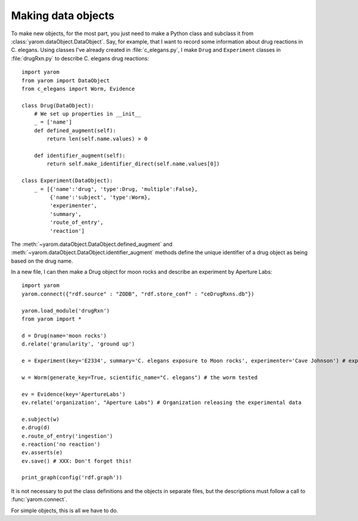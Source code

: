 .. _making_dataObjects:

Making data objects
====================
To make new objects, for the most part, you just need to make a Python class and subclass it from :class:`yarom.dataObject.DataObject`.
Say, for example, that I want to record some information about drug reactions in C. elegans. Using classes I've already created in :file:`c_elegans.py`, 
I make ``Drug`` and ``Experiment`` classes in :file:`drugRxn.py` to describe C. elegans drug reactions::

    import yarom
    from yarom import DataObject
    from c_elegans import Worm, Evidence

    class Drug(DataObject):
        # We set up properties in __init__
        _ = ['name']
        def defined_augment(self):
            return len(self.name.values) > 0

        def identifier_augment(self):
            return self.make_identifier_direct(self.name.values[0])

    class Experiment(DataObject):
        _ = [{'name':'drug', 'type':Drug, 'multiple':False},
             {'name':'subject', 'type':Worm},
             'experimenter',
             'summary',
             'route_of_entry',
             'reaction']

The :meth:`~yarom.dataObject.DataObject.defined_augment` and :meth:`~yarom.dataObject.DataObject.identifier_augment`
methods define the unique identifier of a drug object as being based on the drug name.

In a new file, I can then make a Drug object for moon rocks and describe an experiment by Aperture Labs::

    import yarom
    yarom.connect({"rdf.source" : "ZODB", "rdf.store_conf" : "ceDrugRxns.db"})

    yarom.load_module('drugRxn')
    from yarom import *

    d = Drug(name='moon rocks')
    d.relate('granularity', 'ground up')

    e = Experiment(key='E2334', summary='C. elegans exposure to Moon rocks', experimenter='Cave Johnson') # experiment performed

    w = Worm(generate_key=True, scientific_name="C. elegans") # the worm tested

    ev = Evidence(key='ApertureLabs')
    ev.relate('organization', "Aperture Labs") # Organization releasing the experimental data

    e.subject(w)
    e.drug(d)
    e.route_of_entry('ingestion')
    e.reaction('no reaction')
    ev.asserts(e)
    ev.save() # XXX: Don't forget this!

    print_graph(config('rdf.graph'))

It is not necessary to put the class definitions and the objects in separate files, but the descriptions must follow a 
call to :func:`yarom.connect`.

For simple objects, this is all we have to do.
